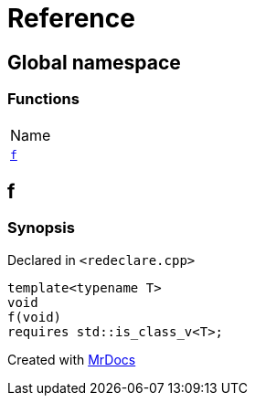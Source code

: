 = Reference
:mrdocs:

[#index]
== Global namespace

=== Functions

[cols=1]
|===
| Name
| <<f,`f`>> 
|===

[#f]
== f

=== Synopsis

Declared in `&lt;redeclare&period;cpp&gt;`

[source,cpp,subs="verbatim,replacements,macros,-callouts"]
----
template&lt;typename T&gt;
void
f(void)
requires std&colon;&colon;is&lowbar;class&lowbar;v&lt;T&gt;;
----


[.small]#Created with https://www.mrdocs.com[MrDocs]#
